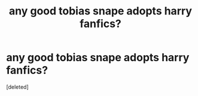 #+TITLE: any good tobias snape adopts harry fanfics?

* any good tobias snape adopts harry fanfics?
:PROPERTIES:
:Score: 0
:DateUnix: 1620761926.0
:DateShort: 2021-May-12
:FlairText: Request
:END:
[deleted]

